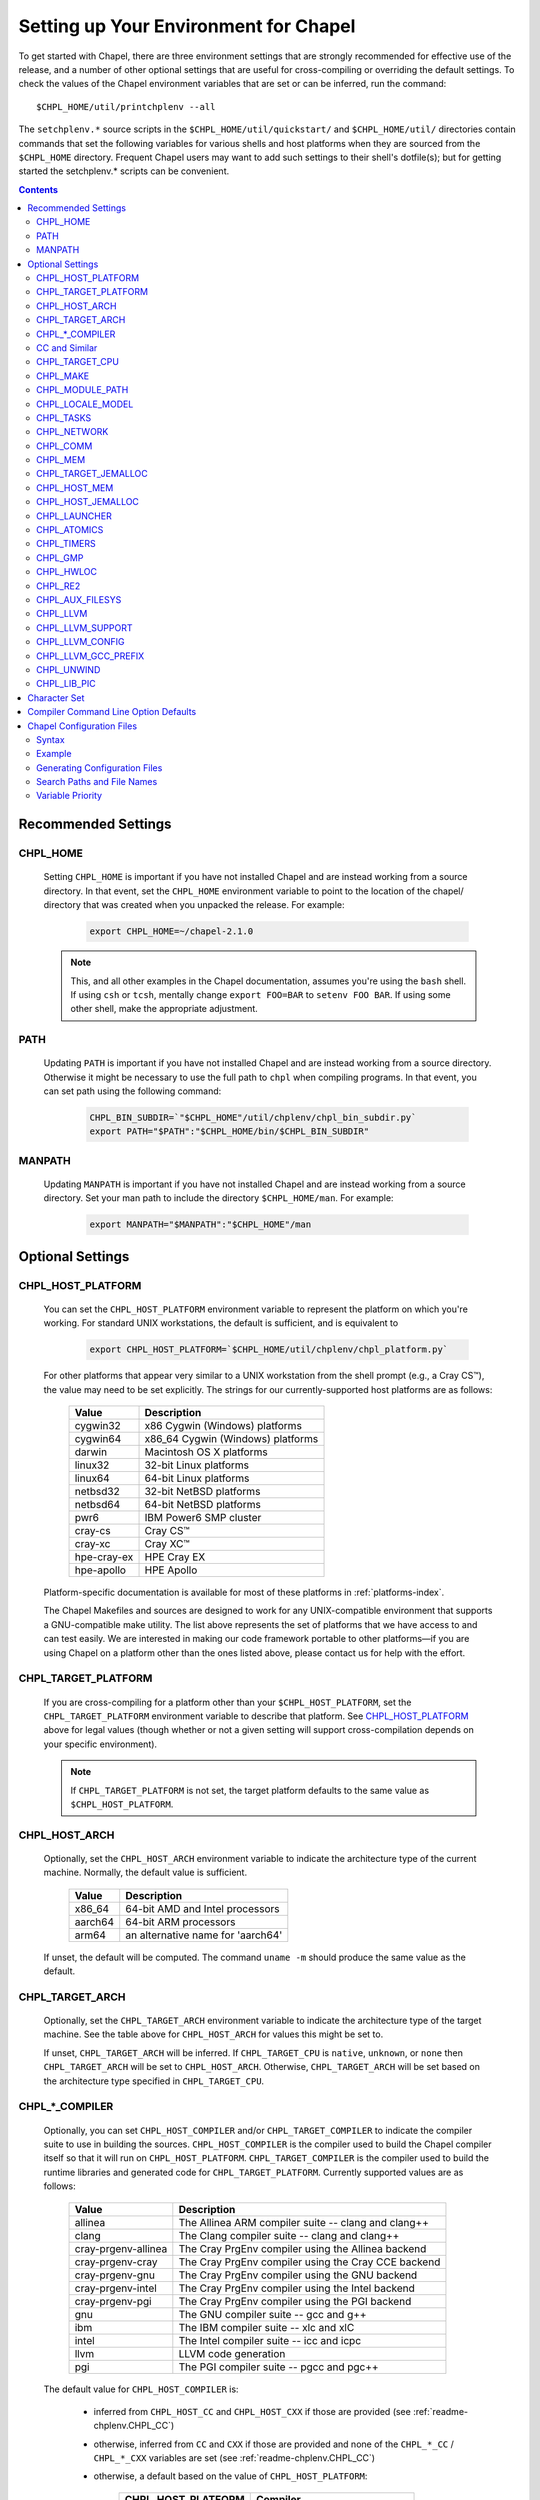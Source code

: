 .. _readme-chplenv:

Setting up Your Environment for Chapel
======================================

To get started with Chapel, there are three environment settings that are
strongly recommended for effective use of the release, and a number of
other optional settings that are useful for cross-compiling or overriding
the default settings.  To check the values of the Chapel environment
variables that are set or can be inferred, run the command::

  $CHPL_HOME/util/printchplenv --all

The ``setchplenv.*`` source scripts in the ``$CHPL_HOME/util/quickstart/`` and
``$CHPL_HOME/util/`` directories contain commands that set the following
variables for various shells and host platforms when they are sourced from the
``$CHPL_HOME`` directory.  Frequent Chapel users may want to add such settings
to their shell's dotfile(s); but for getting started the setchplenv.* scripts
can be convenient.

.. contents::

.. _readme-chplenv.recommended_settings:

Recommended Settings
--------------------

.. _readme-chplenv.CHPL_HOME:

CHPL_HOME
~~~~~~~~~
   Setting ``CHPL_HOME`` is important if you have not installed Chapel
   and are instead working from a source directory. In that event,
   set the ``CHPL_HOME`` environment variable to point to the location of the
   chapel/ directory that was created when you unpacked the release.
   For example:

    .. code-block:: sh

        export CHPL_HOME=~/chapel-2.1.0

   .. note::
     This, and all other examples in the Chapel documentation, assumes you're
     using the ``bash`` shell.  If using ``csh`` or ``tcsh``, mentally change
     ``export FOO=BAR`` to ``setenv FOO BAR``.  If using some other shell, make
     the appropriate adjustment.


PATH
~~~~
   Updating ``PATH`` is important if you have not installed Chapel
   and are instead working from a source directory. Otherwise it might
   be necessary to use the full path to ``chpl`` when compiling programs.
   In that event, you can set path using the following command:

    .. code-block:: sh

        CHPL_BIN_SUBDIR=`"$CHPL_HOME"/util/chplenv/chpl_bin_subdir.py`
        export PATH="$PATH":"$CHPL_HOME/bin/$CHPL_BIN_SUBDIR"


MANPATH
~~~~~~~
   Updating ``MANPATH`` is important if you have not installed Chapel
   and are instead working from a source directory.
   Set your man path to include the directory ``$CHPL_HOME/man``.
   For example:

    .. code-block:: sh

        export MANPATH="$MANPATH":"$CHPL_HOME"/man

Optional Settings
-----------------

.. _readme-chplenv.CHPL_HOST_PLATFORM:

CHPL_HOST_PLATFORM
~~~~~~~~~~~~~~~~~~

   You can set the ``CHPL_HOST_PLATFORM`` environment variable to
   represent the platform on which you're working.  For standard UNIX
   workstations, the default is sufficient, and is equivalent to

    .. code-block:: sh

        export CHPL_HOST_PLATFORM=`$CHPL_HOME/util/chplenv/chpl_platform.py`

   For other platforms that appear very similar to a UNIX workstation from the
   shell prompt (e.g., a Cray CS\ |trade|), the value may need to be set
   explicitly.  The strings for our currently-supported host platforms are as
   follows:

        ===========  ==================================
        Value        Description
        ===========  ==================================
        cygwin32     x86 Cygwin (Windows) platforms
        cygwin64     x86_64 Cygwin (Windows) platforms
        darwin       Macintosh OS X platforms
        linux32      32-bit Linux platforms
        linux64      64-bit Linux platforms
        netbsd32     32-bit NetBSD platforms
        netbsd64     64-bit NetBSD platforms
        pwr6         IBM Power6 SMP cluster
        cray-cs      Cray CS\ |trade|
        cray-xc      Cray XC\ |trade|
        hpe-cray-ex  HPE Cray EX
        hpe-apollo   HPE Apollo
        ===========  ==================================

   Platform-specific documentation is available for most of these platforms in
   :ref:`platforms-index`.

   The Chapel Makefiles and sources are designed to work for any UNIX-compatible
   environment that supports a GNU-compatible make utility.  The list above
   represents the set of platforms that we have access to and can test easily.
   We are interested in making our code framework portable to other
   platforms—if you are using Chapel on a platform other than the ones
   listed above, please contact us for help with the effort.


.. _readme-chplenv.CHPL_TARGET_PLATFORM:

CHPL_TARGET_PLATFORM
~~~~~~~~~~~~~~~~~~~~
   If you are cross-compiling for a platform other than your
   ``$CHPL_HOST_PLATFORM``, set the ``CHPL_TARGET_PLATFORM`` environment
   variable to describe that platform.  See `CHPL_HOST_PLATFORM`_ above for
   legal values (though whether or not a given setting will support
   cross-compilation depends on your specific environment).

   .. note::
     If ``CHPL_TARGET_PLATFORM`` is not set, the target platform defaults to the
     same value as ``$CHPL_HOST_PLATFORM``.

.. _readme-chplenv.CHPL_HOST_ARCH:

CHPL_HOST_ARCH
~~~~~~~~~~~~~~~~~~~
   Optionally, set the ``CHPL_HOST_ARCH`` environment variable to indicate
   the architecture type of the current machine. Normally, the default
   value is sufficient.

        ========  =============================================================
        Value     Description
        ========  =============================================================
        x86_64    64-bit AMD and Intel processors
        aarch64   64-bit ARM processors
        arm64     an alternative name for 'aarch64'
        ========  =============================================================

   If unset, the default will be computed. The command ``uname -m``
   should produce the same value as the default.

.. _readme-chplenv.CHPL_TARGET_ARCH:

CHPL_TARGET_ARCH
~~~~~~~~~~~~~~~~~~~
   Optionally, set the ``CHPL_TARGET_ARCH`` environment variable to indicate
   the architecture type of the target machine. See the table above for
   ``CHPL_HOST_ARCH`` for values this might be set to.

   If unset, ``CHPL_TARGET_ARCH`` will be inferred.
   If ``CHPL_TARGET_CPU`` is ``native``, ``unknown``, or ``none`` then
   ``CHPL_TARGET_ARCH`` will be set to ``CHPL_HOST_ARCH``.
   Otherwise, ``CHPL_TARGET_ARCH`` will be set based on the
   architecture type specified in ``CHPL_TARGET_CPU``.

.. _readme-chplenv.CHPL_COMPILER:

CHPL_*_COMPILER
~~~~~~~~~~~~~~~
   Optionally, you can set ``CHPL_HOST_COMPILER`` and/or
   ``CHPL_TARGET_COMPILER`` to indicate the compiler suite to use in building
   the sources.  ``CHPL_HOST_COMPILER`` is the compiler used to build the
   Chapel compiler itself so that it will run on ``CHPL_HOST_PLATFORM``.
   ``CHPL_TARGET_COMPILER`` is the compiler used to build the runtime libraries
   and generated code for ``CHPL_TARGET_PLATFORM``.  Currently supported values
   are as follows:

        =================== ===================================================
        Value               Description
        =================== ===================================================
        allinea             The Allinea ARM compiler suite -- clang and clang++
        clang               The Clang compiler suite -- clang and clang++
        cray-prgenv-allinea The Cray PrgEnv compiler using the Allinea backend
        cray-prgenv-cray    The Cray PrgEnv compiler using the Cray CCE backend
        cray-prgenv-gnu     The Cray PrgEnv compiler using the GNU backend
        cray-prgenv-intel   The Cray PrgEnv compiler using the Intel backend
        cray-prgenv-pgi     The Cray PrgEnv compiler using the PGI backend
        gnu                 The GNU compiler suite -- gcc and g++
        ibm                 The IBM compiler suite -- xlc and xlC
        intel               The Intel compiler suite -- icc and icpc
        llvm                LLVM code generation
        pgi                 The PGI compiler suite -- pgcc and pgc++
        =================== ===================================================

   The default value for ``CHPL_HOST_COMPILER`` is:

     * inferred from ``CHPL_HOST_CC`` and ``CHPL_HOST_CXX`` if those are
       provided (see :ref:`readme-chplenv.CHPL_CC`)

     * otherwise, inferred from ``CC`` and ``CXX`` if those are provided
       and none of the ``CHPL_*_CC`` / ``CHPL_*_CXX`` variables are set
       (see :ref:`readme-chplenv.CHPL_CC`)

     * otherwise, a default based on the value of ``CHPL_HOST_PLATFORM``:

        +---------------------+----------------------------------------------+
        | CHPL_HOST_PLATFORM  | Compiler                                     |
        +=====================+==============================================+
        | hpe-cray-ex         |                                              |
        |                     | gnu                                          |
        | cray-xc             |                                              |
        +---------------------+----------------------------------------------+
        | darwin              |                                              |
        |                     | clang if available, otherwise gnu            |
        | freebsd             |                                              |
        +---------------------+----------------------------------------------+
        | pwr6                | ibm                                          |
        +---------------------+----------------------------------------------+
        | other               | gnu                                          |
        +---------------------+----------------------------------------------+

   The default for ``CHPL_TARGET_COMPILER`` is:

     * ``llvm`` if the compiler is configured with LLVM support (see
       :ref:`readme-chplenv.CHPL_LLVM`)

     * otherwise, ``cray-prgenv-$PE_ENV`` on ``cray-xc`` and
       ``hpe-cray-ex`` platforms (where ``PE_ENV`` is set by ``PrgEnv-*``
       modules)

     * otherwise, inferred from ``CHPL_TARGET_CC`` and
       ``CHPL_TARGET_CXX`` if those are provided (see
       :ref:`readme-chplenv.CHPL_CC`)

     * otherwise, inferred from ``CC`` and ``CXX``  if those are provided
       and none of the ``CHPL_*_CC`` / ``CHPL_*_CXX`` variables are set
       (see :ref:`readme-chplenv.CHPL_CC`)

     * otherwise, ``CHPL_HOST_COMPILER`` if the host and target platforms
       are the same

     * otherwise, ``gnu``.

   In cases where the LLVM code generation strategy is the default,
   setting ``CHPL_TARGET_COMPILER`` to something other than ``llvm`` will
   request that the C backend be used with that compiler. For example, to
   select the C backend with the PrgEnv-gnu compiler, set
   ``CHPL_TARGET_COMPILER=cray-prgenv-gnu``.

.. _readme-chplenv.CHPL_CC:

CC and Similar
~~~~~~~~~~~~~~

   It is sometimes important to be able to provide a particular command
   to run for C or C++ compilation. The following variables are available
   to help with that:

        =============== =======================================================
        Variable        Description
        =============== =======================================================
        CC              indicates the C compiler to use
        CXX             indicates the CXX compiler to use
        CHPL_HOST_CC    indicates the C compiler for building ``chpl`` itself
        CHPL_HOST_CXX   indicates the C++ compiler for building ``chpl`` itself
        CHPL_TARGET_CC  indicates the C compiler used by ``chpl``
        CHPL_TARGET_CXX indicates the C++ compiler used by ``chpl``
        =============== =======================================================

   In normal usage, both the C and C++ variants of these should be
   provided (e.g. ``CC`` and ``CXX`` would both be set).

   The compiler family settings ``CHPL_HOST_COMPILER`` and
   ``CHPL_TARGET_COMPILER`` can be inferred from these ``*CC`` ``*CXX``
   variables in some cases as described in
   :ref:`readme-chplenv.CHPL_COMPILER`. To infer a compiler family from the
   path to a compiler, the configuration looks to recognize an
   executable name normally used with that compiler. For example,
   the ``gnu`` family normally uses ``gcc`` for C code and ``g++`` for
   C++ code. This inference process ignores the directory as well as any
   suffix following ``-`` or ``.`` and so the ``gnu`` family can be
   inferred from ``/path/to/gcc-10``, for example.

   Please note that setting ``CC`` and ``CXX`` or ``CHPL_TARGET_CC`` and
   ``CHPL_TARGET_CXX`` will not change ``CHPL_TARGET_COMPILER`` when the
   LLVM backend is in use or when working with a PrgEnv compiler. In
   these cases, it is necessary to also set ``CHPL_TARGET_COMPILER`` in
   order for the ``CC`` / ``CHPL_TARGET_CC`` variables to take effect.

   In some cases, it is useful to configure additional arguments for the
   associated ``clang`` command to use with the LLVM backend. For
   example, the ``clang`` compiler might need additional arguments in
   order to function properly. To support these cases, overriding
   ``CHPL_TARGET_CC`` and ``CHPL_TARGET_CXX`` will impact the ``clang``
   commands used by the LLVM backend. Please note that setting these
   variables will override the normal process to find a bundled or
   system-wide installation of ``clang``.

.. _readme-chplenv.CHPL_TARGET_CPU:

CHPL_TARGET_CPU
~~~~~~~~~~~~~~~~
   Optionally, set the ``CHPL_TARGET_CPU`` environment variable to indicate
   that the target executable should be specialized to the given architecture
   when using ``--specialize`` (and ``--fast``). Valid options are:

        ========  =============================================================
        Value     Description
        ========  =============================================================
        native    The C compiler will attempt to detect the architecture on the
                  machine that is compiling the target executable. This is a
                  good choice if you will be running on the same machine that
                  you are compiling on.  If you are not, see the options below.
        unknown   No specialization will be performed
        none      No specialization will be performed (will not warn)
        ========  =============================================================

        **Architecture-specific values**

        =========== ================ ================
        intel       amd              arm
        =========== ================ ================
        core2           k8           aarch64
        nehalem         k8sse3       thunderx
        westmere        barcelona    thunderx2t99
        sandybridge     bdver1
        ivybridge       bdver2
        haswell         bdver3
        broadwell       bdver4
        skylake
        =========== ================ ================

   These values are defined to be the same as in GCC 7:

        https://gcc.gnu.org/onlinedocs/gcc-7.3.0/gcc/x86-Options.html
        https://gcc.gnu.org/onlinedocs/gcc-7.3.0/gcc/AArch64-Options.html

   If you do not want ``CHPL_TARGET_CPU`` to have any effect, you can set it
   to either ``unknown`` or ``none``. Both will disable specialization, but the
   latter will not warn if ``--specialize`` is used.

   Setting ``CHPL_TARGET_CPU`` to an incorrect value for your processor may
   result in an invalid binary that will not run on the intended machine.
   Special care should be taken to select the lowest common denominator when
   running on machines with heterogeneous processor architectures.

   The default value for this setting will vary based on settings in your
   environment, in order of application these rules are:

        * If :ref:`CHPL_TARGET_COMPILER <readme-chplenv.chpl_compiler>` is ``cray-prgenv-*`` you do not need to
          set anything in ``CHPL_TARGET_CPU``. One of the ``craype-*`` modules
          (e.g.  ``craype-sandybridge``) should be loaded to provide equivalent
          functionality. Once the proper module is loaded, ``CRAY_CPU_TARGET``
          will have the architecture being used in it.

        * If ``CHPL_TARGET_COMPILER`` is ``cray``, ``pgi``, or ``ibm``,
          ``CHPL_TARGET_CPU`` will be set to ``none`` and no specialization
          will occur.

        * If :ref:`readme-chplenv.CHPL_COMM` is set, no attempt to set a useful value will be
          made and ``CHPL_TARGET_CPU`` will be ``unknown``.

        * If :ref:`readme-chplenv.CHPL_TARGET_PLATFORM` is ``darwin``, ``linux*``, or
          ``cygwin*`` ``CHPL_TARGET_CPU`` will be ``native``, passing the
          responsibility off to the backend C compiler to detect the specifics
          of the hardware.


.. _readme-chplenv.CHPL_MAKE:

CHPL_MAKE
~~~~~~~~~
   Optionally, set the ``CHPL_MAKE`` environment variable to indicate the
   GNU-compatible make utility that you want the compiler back-end to invoke
   when compiling the generated C code.  If not set, this will default to a
   value based on ``$CHPL_HOST_PLATFORM``:

        ==================    ============
        platform              make utility
        ==================    ============
        cygwin*, darwin       make
        linux32, linux64      gmake if available, otherwise make
        other                 gmake
        ==================    ============


.. _readme-chplenv.CHPL_MODULE_PATH:

CHPL_MODULE_PATH
~~~~~~~~~~~~~~~~
   Optionally, set the ``CHPL_MODULE_PATH`` environment variable to provide a
   list of directories to be added to the :ref:`readme-module_search`.  The
   value of this environment variable should be a colon-separated list of
   directory paths.

   The module search path is used to satisfy 'use' statements in the Chapel
   program.  The complete search path can be displayed using the compiler option
   ``--print-search-dirs``.  It will also include the compiler's standard module
   search paths, those introduced by the ``-M`` flag on the command line and
   directories containing the .chpl files named explicitly on the compiler
   command line.


.. _readme-chplenv.CHPL_LOCALE_MODEL:

CHPL_LOCALE_MODEL
~~~~~~~~~~~~~~~~~
   Optionally, set the ``CHPL_LOCALE_MODEL`` environment variable to
   indicate the locale model you want to use.  Current options are:

        ======== =============================================
        Value    Description
        ======== =============================================
        flat     top-level locales are not further subdivided
        gpu      enable gpu sublocales
        ======== =============================================

   If unset, ``CHPL_LOCALE_MODEL`` defaults to ``flat``.

   To enable GPU support, the value must be set to ``gpu``. See :ref:`readme-gpu` for more information.

   .. warning:: GPU support is under active development and settings may change.


.. _readme-chplenv.CHPL_TASKS:

CHPL_TASKS
~~~~~~~~~~
   Optionally, set the ``CHPL_TASKS`` environment variable to indicate what
   tasking layer you want to use to implement intra-locale parallelism (see
   :ref:`readme-tasks` for more information on this option).  Current options
   are:

        ============== ===================================================
        Value          Description
        ============== ===================================================
        qthreads       use Sandia's Qthreads package
        fifo           use POSIX threads
        ============== ===================================================

   If ``CHPL_TASKS`` is not set it defaults to ``qthreads`` in all cases
   except for a few specific configurations in which it defaults to
   ``fifo``:

     * target platform is ``cygwin*``
     * target platform is ``netbsd*``

   .. note::
     Note that the Chapel ``util/quickstart/setchplenv.*`` source scripts set
     ``CHPL_TASKS`` to ``fifo`` to reduce build-time and third-party dependences,
     while the ``util/setchplenv.*`` versions leave it unset, resulting in the
     behavior described just above.

   See :ref:`readme-tasks` for more information about executing using the
   various ``CHPL_TASKS`` options.


.. _readme-chplenv.CHPL_NETWORK:

CHPL_NETWORK
~~~~~~~~~~~~

   Optionally, set the ``CHPL_NETWORK`` environment variable to indicate what
   network layer your system supports. If this variable can be inferred from
   other variables set in the environment, it will be set automatically.
   Otherwise, it will default to ``unset``. Note that ``unset`` only means that
   the network layer could not be inferred, the network layer is not required
   to be set.

   Setting the network layer explicitly is a useful way to ensure good defaults
   are used for a given system.

   Current options are:

        =========== ============================================
        Value       Description
        =========== ============================================
        none        there is no network layer
        virtual     uses gasnet with the udp conduit to emulate multiple locales
        slingshot   slingshot is the default on hpe-cray-ex
        infiniband  infiniband is the default on hpe-apollo, cray-cs, and pwr6 machines
        ethernet    uses gasnet with the udp conduit
        efa         uses libfabric with slurm
        aries       uses ``CHPL_COMM=ugni``
        unset       the network layer is not set and could not be inferred
        =========== ============================================

.. _readme-chplenv.CHPL_COMM:

CHPL_COMM
~~~~~~~~~
   Optionally, set the ``CHPL_COMM`` environment variable to indicate what
   communication layer you want to use to implement inter-locale communication.
   Current options are:

        ======= ============================================
        Value   Description
        ======= ============================================
        none    only supports single-locale execution
        gasnet  use the GASNet-based communication layer
        ofi     use the libfabric-based communication layer
        ugni    Cray-specific native communication layer
        ======= ============================================

   If unset, ``CHPL_COMM`` defaults to ``none`` in most cases.  On Cray
   XC systems it defaults to ``ugni``.  On Cray CS systems it defaults
   to ``gasnet``.  See :ref:`readme-multilocale` for more information on
   executing Chapel programs using multiple locales.  See
   :ref:`readme-libfabric` for more information about the ofi communication
   layer.  See :ref:`readme-cray` for more information about Cray-specific
   runtime layers.


.. _readme-chplenv.CHPL_MEM:

CHPL_MEM
~~~~~~~~
   Optionally, the ``CHPL_MEM`` environment variable can be used to select
   a memory management layer.  Current options are:

        ========= =======================================================
        Value     Description
        ========= =======================================================
        cstdlib   use the standard C malloc/free commands
        jemalloc  use Jason Evan's memory allocator
        ========= =======================================================

   If unset, ``CHPL_MEM`` defaults to ``jemalloc`` for most configurations.
   If the target platform is ``cygwin*`` it defaults to ``cstdlib``

   ``CHPL_TARGET_MEM`` will be replacing ``CHPL_MEM`` in the
   future. ``CHPL_TARGET_MEM`` takes precedence over ``CHPL_MEM``.

   .. note::
     Certain ``CHPL_COMM`` settings (e.g. ugni, gasnet segment fast/large,
     ofi with the gni provider) register the heap to improve communication
     performance.  Registering the heap requires special allocator support
     that not all allocators provide.  Currently only ``jemalloc`` is capable
     of supporting configurations that require a registered heap.

.. _readme-chplenv.CHPL_TARGET_JEMALLOC:

CHPL_TARGET_JEMALLOC
~~~~~~~~~~~~~~~~~~~~
   Optionally, the ``CHPL_TARGET_JEMALLOC`` environment variable can select
   between no jemalloc, using the jemalloc distributed with Chapel in
   third-party, or using a system jemalloc. This setting is intended to
   elaborate upon ``CHPL_MEM=jemalloc``.

        ======== ==============================================================
        Value    Description
        ======== ==============================================================
        none     do not build or use jemalloc
        bundled  use the jemalloc distribution bundled with Chapel in third-party
        system   use the jemalloc found on the system
        ======== ==============================================================

   If unset, ``CHPL_TARGET_JEMALLOC`` defaults to ``bundled`` if
   :ref:`readme-chplenv.CHPL_MEM` is ``jemalloc``.  In all other cases it
   defaults to ``none``.

.. _readme-chplenv.CHPL_HOST_MEM:

CHPL_HOST_MEM
~~~~~~~~~~~~~
   Optionally, the ``CHPL_HOST_MEM`` environment variable can be used to select
   a memory management layer for the ``chpl`` compiler.

        ========= =======================================================
        Value     Description
        ========= =======================================================
        cstdlib   use the standard C malloc/free commands
        jemalloc  use Jason Evan's memory allocator
        ========= =======================================================

   If unset, ``CHPL_HOST_MEM`` defaults to ``jemalloc`` everywhere except
   for Cygwin and MacOS. On those systems, it defaults to ``cstdlib``.

.. _readme-chplenv.CHPL_HOST_JEMALLOC:

CHPL_HOST_JEMALLOC
~~~~~~~~~~~~~~~~~~

    Optionally, the ``CHPL_HOST_JEMALLOC`` environment variable can select
    between no jemalloc, or using the jemalloc distributed with Chapel in
    third-party. This setting is intended to elaborate upon
    ``CHPL_HOST_MEM=jemalloc``.

        ======== ==============================================================
        Value    Description
        ======== ==============================================================
        none     do not build or use jemalloc
        bundled  use the jemalloc distribution bundled with Chapel in third-party
        system   use jemalloc found on system. requires ``jemalloc-config`` in PATH
        ======== ==============================================================


    Currently, the only supported combinations of host target are:

        ======== ==============================================================
        Host     Source
        ======== ==============================================================
        darwin   system
        linux    bundled
        ======== ==============================================================

    If unset, ``CHPL_HOST_JEMALLOC`` defaults to one of the above support combinations,
    or ``none`` if :ref:`readme-chplenv.CHPL_HOST_MEM` is ``cstdlib``.

.. _readme-chplenv.CHPL_LAUNCHER:

CHPL_LAUNCHER
~~~~~~~~~~~~~
   Optionally, the ``CHPL_LAUNCHER`` environment variable can be used to select
   a launcher to get your program up and running.  See :ref:`readme-launcher`
   for more information on this variable's default and possible settings.


.. _readme-chplenv.CHPL_ATOMICS:

CHPL_ATOMICS
~~~~~~~~~~~~
   Optionally, the ``CHPL_ATOMICS`` environment variable can be used to
   select an implementation for atomic operations in the runtime.  Current
   options are:

        ===========  =====================================================
        Value        Description
        ===========  =====================================================
        cstdlib      implement atomics with C standard atomics (from C11)
        intrinsics   implement atomics with target compiler intrinsics
        locks        implement atomics with mutexes
        ===========  =====================================================

   If ``CHPL_ATOMICS`` is not set, it defaults to ``cstdlib`` when the target
   compiler is ``gnu``, ``clang``, ``allinea``, ``llvm``, or
   ``cray``.  It defaults to ``intrinsics`` when the target compiler is
   ``intel``.  It defaults to ``locks`` when the target compiler is ``pgi``.

   See the Chapel Language Specification for more information about atomic
   operations in Chapel or :ref:`readme-atomics` for more information about the
   runtime implementation.

   .. warning::

     Using ``CHPL_ATOMICS=intrinsics`` is a known performance issue. Please consider using ``CHPL_ATOMICS=cstdlib`` for better performance, if possible. If not, please open an issue on GitHub.

.. _readme-chplenv.CHPL_TIMERS:

CHPL_TIMERS
~~~~~~~~~~~
   Optionally, the ``CHPL_TIMERS`` environment variable can be used to
   select an implementation for Chapel's timers.  Current options are:

       generic
         use a ``gettimeofday()``-based implementation

   If unset, ``CHPL_TIMERS`` defaults to ``generic``


.. _readme-chplenv.CHPL_GMP:

CHPL_GMP
~~~~~~~~
   Optionally, the ``CHPL_GMP`` environment variable can select between
   no GMP support, using the GMP distributed with Chapel in third-party, or
   using a system GMP. Current options are:

       =======  ============================================================
       Value     Description
       =======  ============================================================
       system   use a system install of GMP
                (#include gmp.h, -lgmp)
       none     do not build GMP support into the Chapel runtime
       bundled  use the GMP distribution bundled with Chapel in third-party
       =======  ============================================================

   If unset, Chapel will attempt to build GMP using
   :ref:`CHPL_TARGET_COMPILER<readme-chplenv.CHPL_COMPILER>` (noting that the bundled version
   may not be supported by all compilers).  Based on the outcome, Chapel will
   default to:

       ======= ====================================================
       Value   Description
       ======= ====================================================
       bundled if the build was successful
       system  if unsuccessful and :ref:`readme-chplenv.CHPL_TARGET_PLATFORM` is cray-x*
       none    otherwise
       ======= ====================================================

   .. note::
     Note that the Chapel ``util/quickstart/setchplenv.*`` source scripts set
     ``CHPL_GMP`` to ``none`` while the ``util/setchplenv.*`` versions leave it
     unset, resulting in the behavior described just above.


.. _readme-chplenv.CHPL_HWLOC:

CHPL_HWLOC
~~~~~~~~~~
   Optionally, the ``CHPL_HWLOC`` environment variable can select between
   no hwloc support, using the hwloc package distributed with Chapel in
   third-party, or using a system hwloc.

       ======== ==============================================================
       Value    Description
       ======== ==============================================================
       none     do not build hwloc support into the Chapel runtime
       bundled  use the hwloc distribution bundled with Chapel in third-party
       system   use a system install of hwloc (requires version 2.1+)
       ======== ==============================================================

   If unset, ``CHPL_HWLOC`` defaults to ``bundled`` if
   :ref:`readme-chplenv.CHPL_TASKS` is ``qthreads``.  In all other cases
   it defaults to ``none``.  In the unlikely event the bundled hwloc
   distribution does not build successfully, it should still be possible
   to use qthreads.  To do this, manually set ``CHPL_HWLOC`` to ``none``
   and rebuild (and please file a bug with the Chapel team.) Note that
   building without hwloc will have a negative impact on performance.

..  (comment) CHPL_LIBFABRIC is not a user-facing feature

   .. _readme-chplenv.CHPL_LIBFABRIC:

   CHPL_LIBFABRIC
   ~~~~~~~~~~~~~~
      Optionally, the ``CHPL_LIBFABRIC`` environment variable can select
      between no libfabric or using the libfabric distributed with Chapel in
      third-party. This setting is intended to elaborate upon
      ``CHPL_COMM=ofi``.

          ========= ==============================================================
          Value     Description
          ========= ==============================================================
          none      do not build or use libfabric
          bundled   use the libfabric distribution bundled with Chapel in third-party
          ========= ==============================================================

      If unset, ``CHPL_LIBFABRIC`` defaults to ``bundled`` if
      :ref:`readme-chplenv.CHPL_COMM` is ``ofi``.  In all other cases it
      defaults to ``none``.

   .. (comment) CHPL_LIBFABRIC=system is also available but it is only intended to support packaging.

.. _readme-chplenv.CHPL_RE2:

CHPL_RE2
~~~~~~~~~~~
   Optionally, the ``CHPL_RE2`` environment variable can be used to enable
   regular expression operations as defined in :chpl:mod:`Regex`.  Current
   options are:

       ======= ==============================================
       Value   Description
       ======= ==============================================
       bundled use the re2 distribution in third-party
       none    do not support regular expression operations
       ======= ==============================================

   If unset, Chapel will attempt to build RE2 using :ref:`CHPL_TARGET_COMPILER<readme-chplenv.CHPL_COMPILER>`
   (noting that the bundled version may not be supported by all compilers).
   Based on the outcome, Chapel will default to:

       ======= ===============================
       Value   Description
       ======= ===============================
       bundled if the build was successful
       none    otherwise
       ======= ===============================

   .. note::
     Note that the Chapel ``util/quickstart/setchplenv.*`` source scripts set
     ``CHPL_RE2`` to ``'none`` while the ``util/setchplenv.*`` versions
     leave it unset, resulting in the behavior described just above.

.. _readme-chplenv.CHPL_AUX_FILESYS:

CHPL_AUX_FILESYS
~~~~~~~~~~~~~~~~
   Optionally, the ``CHPL_AUX_FILESYS`` environment variable can be used to
   request runtime support for certain filesystems.

       ====== ======================================================
       Value  Description
       ====== ======================================================
       none   only support traditional Linux filesystems
       lustre enable I/O improvements specific to Lustre filesystems
       ====== ======================================================

   If unset, ``CHPL_AUX_FILESYS`` defaults to ``none``.

.. _readme-chplenv.CHPL_LLVM:

CHPL_LLVM
~~~~~~~~~

   The ``CHPL_LLVM`` environment variable enables support for the LLVM
   back-end to the Chapel compiler (see :ref:`readme-llvm`) and
   support for extern blocks in Chapel code via the Clang compiler (see
   :ref:`readme-extern`). Current options are:

       ============== ======================================================
       Value          Description
       ============== ======================================================
       bundled        use the llvm/clang distribution in third-party
       system         find a compatible LLVM and clang in system libraries;
                      but note that it must be a version supported by Chapel
       none           do not support llvm/clang-related features
                      (but note that the LLVM Support library will still
                      be used -- see ``CHPL_LLVM_SUPPORT`` below)
       unset          indicates that no reasonable default has been
                      inferred, requiring the user to intentionally select
                      another option
       ============== ======================================================

   If unset, ``CHPL_LLVM`` defaults to:

     * ``none`` on linux32 where Chapel LLVM support is not yet implemented
     * ``bundled`` if you've already built the bundled llvm in
       `third-party/llvm`
     *  ``system`` if a compatible system-wide installation of LLVM and
        clang is detected
     * ``unset`` otherwise

   If CHPL_LLVM is ``unset`` you will need to either add a system-wide
   installation of LLVM or set ``CHPL_LLVM`` to ``bundled`` or ``none``.

   See :ref:`readme-prereqs` for more information about currently
   supported LLVM versions and how to install them. If you are having
   trouble getting the build system to recognize your system install of
   LLVM, try setting ``CHPL_LLVM=system`` and set ``CHPL_LLVM_CONFIG`` to
   the ``llvm-config`` command from the LLVM version you have installed.
   Temporarily setting these can help produce a different error message
   that may may help you to diagnose the problem.

.. _readme-chplenv.CHPL_LLVM_SUPPORT:

CHPL_LLVM_SUPPORT
~~~~~~~~~~~~~~~~~

   This variable indicates where to find the LLVM support library. The
   LLVM support library is required to build the ``chpl`` compiler. It
   can only have two values:

       ============== ======================================================
       Value          Description
       ============== ======================================================
       bundled        build the LLVM support library from source using
                      the bundled version in third-party
       system         use a system-wide install of LLVM to get the
                      LLVM support library
       ============== ======================================================

   If unset, ``CHPL_LLVM_SUPPORT`` defaults to the same value as
   ``CHPL_LLVM`` if ``CHPL_LLVM=system`` or ``CHPL_LLVM=bundled``.
   Otherwise:

     * ``system`` if a compatible system-wide installation of LLVM is detected
     * ``bundled`` otherwise

.. _readme-chplenv.CHPL_LLVM_CONFIG:

CHPL_LLVM_CONFIG
~~~~~~~~~~~~~~~~

   In some cases, it is useful to be able to select a particular LLVM
   installation for use with ``CHPL_LLVM=system`` or with
   ``CHPL_LLVM_SUPPORT=system``. In that event, in addition to setting
   one of those variables, you can set ``CHPL_LLVM_CONFIG`` to the
   llvm-config command from the LLVM installation you wish to use.

   Inspecting the value of this variable from ``printchplenv --all`` can
   also help to identify problems with detection of a system install of
   LLVM and clang.

.. _readme-chplenv.CHPL_LLVM_GCC_PREFIX:

CHPL_LLVM_GCC_PREFIX
~~~~~~~~~~~~~~~~~~~~

   In some cases, the configured ``clang`` will not work correctly
   without a ``--gcc-toolchain`` flag. The Chapel compiler tries to infer
   this flag based upon the ``gcc`` currently available in your ``PATH``
   but sometimes that strategy does not work. As a result, it is
   sometimes necessary to indicate the path to the GCC libraries.  You
   can set ``CHPL_LLVM_GCC_PREFIX`` to ``none`` to  disable passing the
   ``--gcc-toolchain`` flag; or you can set it to a particular directory
   to pass to ``clang`` with the ``--gcc-toolchain`` flag.

.. _readme-chplenv.CHPL_UNWIND:

CHPL_UNWIND
~~~~~~~~~~~
   Optionally, the ``CHPL_UNWIND`` environment variable can be used to select
   an unwind library for stack tracing. Current options are:

       ========= =======================================================
       Value     Description
       ========= =======================================================
       bundled   use the libunwind bundled with Chapel in third-party
       system    assume libunwind is already installed on the system
       none      don't use an unwind library, disabling stack tracing
       ========= =======================================================

   If unset, ``CHPL_UNWIND`` defaults to ``none``

.. _readme-chplenv.CHPL_LIB_PIC:

CHPL_LIB_PIC
~~~~~~~~~~~~

   Optionally, the ``CHPL_LIB_PIC`` environment variable can be used to
   build position independent code suitable for shared libraries.  This
   is intended for use when :ref:`readme-libraries`, especially when
   :ref:`readme-libraries.Python` or when building with ``--dynamic``.
   This setting affects the runtime build as well as programs compiled
   with ``chpl``. Current options are:

       ===== ================================
       Value Description
       ===== ================================
       pic   build position-independent code suitable for a shared library
       none  use the system default, which might be
             position-dependent or position-independent but not
             suitable for a shared library
       ===== ================================

   If unset, ``CHPL_LIB_PIC`` defaults to ``none``

.. _readme-chplenv.character_set:

Character Set
-------------

Chapel works with the Unicode character set with the UTF-8 encoding.
Chapel programs will use the UTF-8 encoding regardless of the LANG and
LC_ALL environment variable settings that the C library uses.

Compiler Command Line Option Defaults
-------------------------------------

Most of the compiler's command line options support setting a default value for
the option via an environment variable.  To see a list of the environment
variables that support each option, run the compiler with the ``--help-env``
flag.  For boolean flags and toggles, setting the environment variable to any
value selects that flag.

.. _readme-chplenv.chplconfig:

Chapel Configuration Files
--------------------------

The Chapel configuration file is a file named either ``chplconfig`` or
``.chplconfig`` that can store overrides of the inferred environment variables
listed as a result of executing ``printchplenv``.

Syntax
~~~~~~

Below are the valid forms of syntax for Chapel configuration files. All other
usages will result in a syntax error.

**Definitions**

Users can define variables with the following format:

.. code-block:: python

    CHPL_ENV=value


Above, the default value of ``CHPL_ENV`` will be overridden to be ``value``.
All white space is stripped away from definitions.

**Ignored Lines**

Any lines containing nothing or only white space will be ignored.  Comments,
which are denoted by the ``#`` character, similar to ``bash`` or ``python``,
are also ignored.


Example
~~~~~~~

Below is an example of a Chapel configuration file with comments:

.. code-block:: python

    # ~/.chplconfig

    # Default to multi-locale
    CHPL_COMM=gasnet

    CHPL_TASKS=qthreads # Use Qthreads

    # System GMP is available on these machines
    CHPL_GMP=system


To confirm the configuration file is written correctly, you can run
``printchplenv --all --overrides``, which will show a list of variables that are
currently being overridden. Values followed by a
``+`` have been overridden by the Chapel configuration file, whereas
values followed by a ``*`` have been overridden by an environment variable.

Generating Configuration Files
~~~~~~~~~~~~~~~~~~~~~~~~~~~~~~


To generate a configuration file based on the current configuration, use
``printchplenv`` or ``./configure``.

When using ``printchplenv``, run it with the ``--simple`` format flag to get a
format compatible with Chapel configuration files.

The ``--overrides`` filter flag can be used to print only the variables
currently overridden by either environment variables or Chapel
configuration file.

For example, to save the current overrides into a Chapel configuration file:

.. code-block:: sh

    printchplenv --all --simple --overrides > ~/.chplconfig

The ``printchplenv --all --simple`` flag can be used to print all the variables
of the current configuration. For example:

.. code-block:: sh

    printchplenv --all --simple > ~/.chplconfig

For more information on using ``printchplenv``, see the ``printchplenv -h``
output.

Alternatively, the ``./configure`` script will generate a ``chplconfig``
file. See :ref:`readme-installing`.


Search Paths and File Names
~~~~~~~~~~~~~~~~~~~~~~~~~~~
Though you can put your Chapel configuration file anywhere by setting the
``$CHPL_CONFIG`` environment variable to its enclosing directory, you can also
place it in your ``$HOME`` or ``$CHPL_HOME`` directory and Chapel will be able to
find it.

The search priority for Chapel configuration files is as follows:

1. ``$CHPL_CONFIG``
2. ``$HOME`` (``~/``)
3. ``$CHPL_HOME``

When both a ``chplconfig`` and ``.chplconfig`` are present, the visible
``chplconfig`` will be prioritized.

Only a single ``chplconfig`` file will be used. That is, as soon as a valid
Chapel configuration file is found, the definitions of that file are used.

.. note::

    The ``$CHPL_CONFIG`` variable is the path to the *enclosing*
    directory - not the full path including ``chplconfig`` itself.

Variable Priority
~~~~~~~~~~~~~~~~~

Variable precedence goes in the following order:

1. Explicit compiler flags: ``chpl --env=value``
2. Environment variables: ``CHPL_ENV=value``
3. Chapel configuration file: ``~/.chplconfig``
4. Inferred environment variables: ``printchplenv``


.. |trade|  unicode:: U+02122 .. TRADE MARK SIGN
